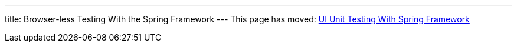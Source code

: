 ---
title: Browser-less Testing With the Spring Framework
---
This page has moved: <<../ui-unit/spring-tests#,UI Unit Testing With Spring Framework>>
